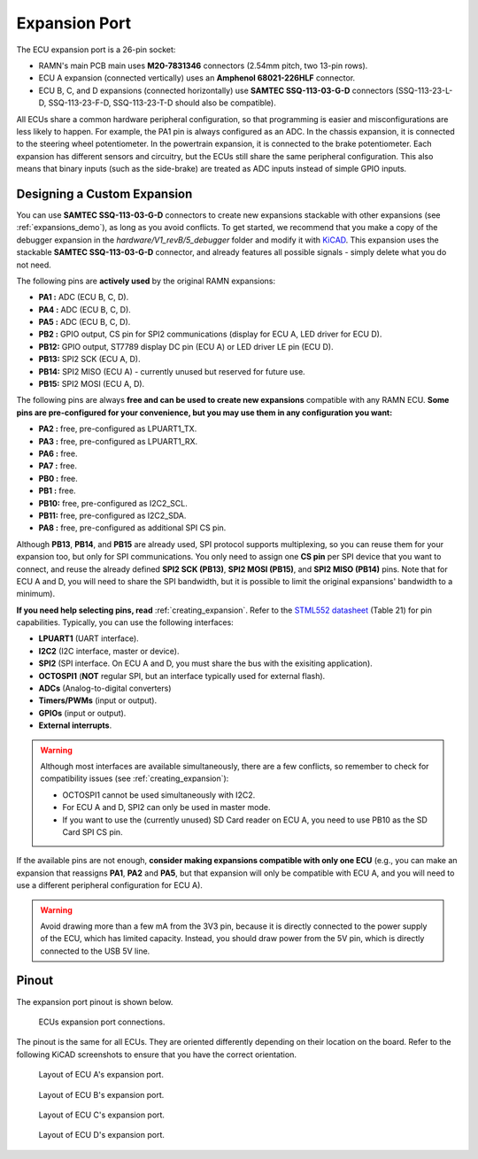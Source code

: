 .. _expansions:

Expansion Port
==============

The ECU expansion port is a 26-pin socket:

- RAMN's main PCB main uses **M20-7831346** connectors (2.54mm pitch, two 13-pin rows).
- ECU A expansion (connected vertically) uses an **Amphenol 68021-226HLF** connector.
- ECU B, C, and D expansions (connected horizontally) use **SAMTEC SSQ-113-03-G-D** connectors (SSQ-113-23-L-D, SSQ-113-23-F-D, SSQ-113-23-T-D should also be compatible).

All ECUs share a common hardware peripheral configuration, so that programming is easier and misconfigurations are less likely to happen.
For example, the PA1 pin is always configured as an ADC. In the chassis expansion, it is connected to the steering wheel potentiometer.
In the powertrain expansion, it is connected to the brake potentiometer. Each expansion has different sensors and circuitry, but the ECUs still share the same peripheral configuration.
This also means that binary inputs (such as the side-brake) are treated as ADC inputs instead of simple GPIO inputs.

Designing a Custom Expansion
----------------------------

You can use **SAMTEC SSQ-113-03-G-D** connectors to create new expansions stackable with other expansions (see :ref:`expansions_demo`), as long as you avoid conflicts.
To get started, we recommend that you make a copy of the debugger expansion in the `hardware/V1_revB/5_debugger` folder and modify it with `KiCAD <https://www.kicad.org/>`_.
This expansion uses the stackable **SAMTEC SSQ-113-03-G-D** connector, and already features all possible signals - simply delete what you do not need.

The following pins are **actively used** by the original RAMN expansions:

- **PA1 :** ADC (ECU B, C, D).
- **PA4 :** ADC (ECU B, C, D).
- **PA5 :** ADC (ECU B, C, D).
- **PB2 :**  GPIO output, CS pin for SPI2 communications (display for ECU A, LED driver for ECU D).
- **PB12:** GPIO output, ST7789 display DC pin (ECU A) or LED driver LE pin (ECU D).
- **PB13:** SPI2 SCK (ECU A, D).
- **PB14:** SPI2 MISO (ECU A) - currently unused but reserved for future use.
- **PB15:** SPI2 MOSI (ECU A, D).

The following pins are always **free and can be used to create new expansions** compatible with any RAMN ECU.
**Some pins are pre-configured for your convenience, but you may use them in any configuration you want:**

- **PA2 :** 	free, pre-configured as LPUART1_TX.
- **PA3 :** 	free, pre-configured as LPUART1_RX.
- **PA6 :** 	free.
- **PA7 :** 	free.
- **PB0 :** 	free.
- **PB1 :** 	free.
- **PB10:** 	free, pre-configured as I2C2_SCL.
- **PB11:** 	free, pre-configured as I2C2_SDA.
- **PA8  :** 	free, pre-configured as additional SPI CS pin.

Although **PB13**, **PB14**, and **PB15** are already used, SPI protocol supports multiplexing, so you can reuse them for your expansion too, but only for SPI communications.
You only need to assign one **CS pin** per SPI device that you want to connect, and reuse the already defined **SPI2 SCK (PB13)**, **SPI2 MOSI (PB15)**, and **SPI2 MISO (PB14)** pins.
Note that for ECU A and D, you will need to share the SPI bandwidth, but it is possible to limit the original expansions' bandwidth to a minimum).

**If you need help selecting pins, read** :ref:`creating_expansion`.
Refer to the `STML552 datasheet <https://www.st.com/resource/en/datasheet/stm32l552cc.pdf>`_ (Table 21) for pin capabilities.
Typically, you can use the following interfaces:

- **LPUART1** (UART interface).
- **I2C2** (I2C interface, master or device).
- **SPI2** (SPI interface. On ECU A and D, you must share the bus with the exisiting application).
- **OCTOSPI1** (**NOT** regular SPI, but an interface typically used for external flash).
- **ADCs** (Analog-to-digital converters)
- **Timers/PWMs** (input or output).
- **GPIOs** (input or output).
- **External interrupts**.

.. warning::

	Although most interfaces are available simultaneously, there are a few conflicts, so remember to check for compatibility issues (see :ref:`creating_expansion`):
	
	- OCTOSPI1 cannot be used simultaneously with I2C2.
	- For ECU A and D, SPI2 can only be used in master mode.
	- If you want to use the (currently unused) SD Card reader on ECU A, you need to use PB10 as the SD Card SPI CS pin.

If the available pins are not enough, **consider making expansions compatible with only one ECU** (e.g., you can make an expansion that reassigns **PA1**, **PA2** and **PA5**, but that expansion will only be compatible with ECU A, and you will need to use a different peripheral configuration for ECU A).

.. warning::

	Avoid drawing more than a few mA from the 3V3 pin, because it is directly connected to the power supply of the ECU, which has limited capacity.
	Instead, you should draw power from the 5V pin, which is directly connected to the USB 5V line.

.. _expansion_pinout:

Pinout
------

The expansion port pinout is shown below.

.. figure:: img/ecu_socket_pinout.png
   
   ECUs expansion port connections.

The pinout is the same for all ECUs. They are oriented differently depending on their location on the board.
Refer to the following KiCAD screenshots to ensure that you have the correct orientation.

.. figure:: img/expansion_A.png
   
   Layout of ECU A's expansion port.

.. figure:: img/expansion_B.png

   Layout of ECU B's expansion port.

.. figure:: img/expansion_C.png

   Layout of ECU C's expansion port.

.. figure:: img/expansion_D.png

   Layout of ECU D's expansion port.